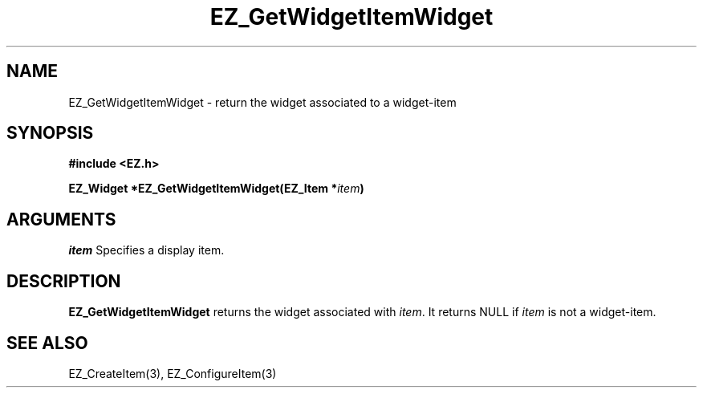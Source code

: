 '\"
'\" Copyright (c) 1997 Maorong Zou
'\" 
.TH EZ_GetWidgetItemWidget 3 "" EZWGL "EZWGL Functions"
.BS
.SH NAME
EZ_GetWidgetItemWidget \- return the widget associated to a widget-item

.SH SYNOPSIS
.nf
.B #include <EZ.h>
.sp
.BI "EZ_Widget *EZ_GetWidgetItemWidget(EZ_Item *" item )

.SH ARGUMENTS
\fIitem\fR  Specifies a display item.

.SH DESCRIPTION
.PP
\fBEZ_GetWidgetItemWidget\fR returns the widget associated with
\fIitem\fR. It returns NULL if \fIitem\fR is not a widget-item.

.SH "SEE ALSO"
EZ_CreateItem(3), EZ_ConfigureItem(3)

